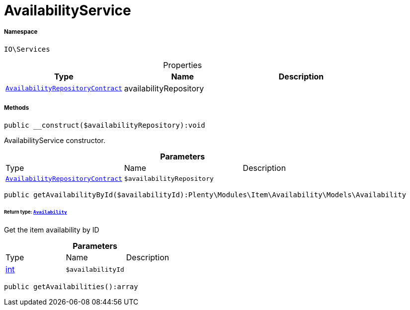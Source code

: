 :table-caption!:
:example-caption!:
:source-highlighter: prettify
:sectids!:
[[io__availabilityservice]]
= AvailabilityService





===== Namespace

`IO\Services`





.Properties
|===
|Type |Name |Description

| xref:stable7@interface::Item.adoc#item_contracts_availabilityrepositorycontract[`AvailabilityRepositoryContract`]
    |availabilityRepository
    |
|===


===== Methods

[source%nowrap, php]
----

public __construct($availabilityRepository):void

----







AvailabilityService constructor.

.*Parameters*
|===
|Type |Name |Description
| xref:stable7@interface::Item.adoc#item_contracts_availabilityrepositorycontract[`AvailabilityRepositoryContract`]
a|`$availabilityRepository`
|
|===


[source%nowrap, php]
----

public getAvailabilityById($availabilityId):Plenty\Modules\Item\Availability\Models\Availability

----




====== *Return type:* xref:stable7@interface::Item.adoc#item_models_availability[`Availability`]


Get the item availability by ID

.*Parameters*
|===
|Type |Name |Description
|link:http://php.net/int[int^]
a|`$availabilityId`
|
|===


[source%nowrap, php]
----

public getAvailabilities():array

----









